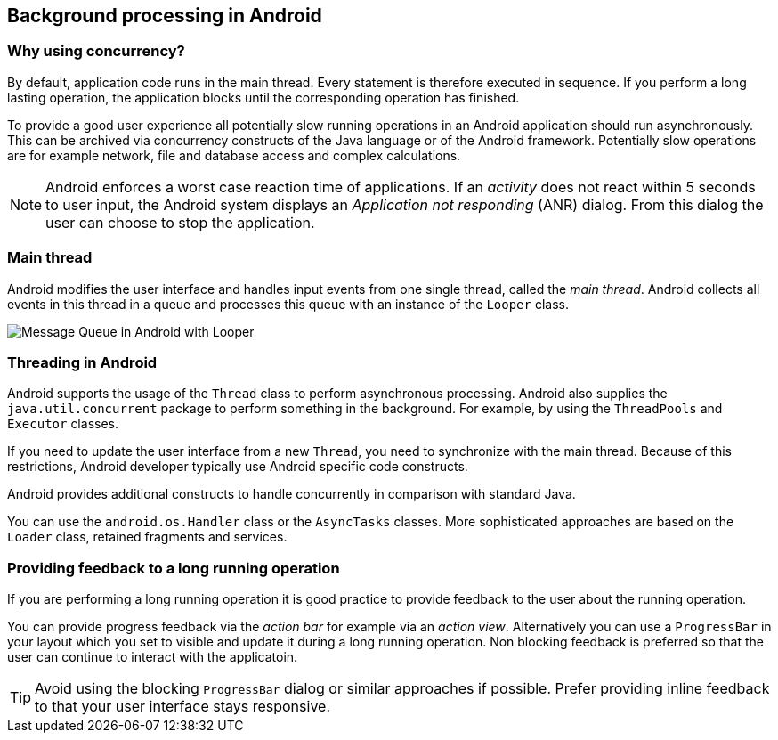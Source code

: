 == Background processing in Android

=== Why using concurrency?
		
By default, application code  runs in the main thread. 
Every statement is therefore executed in sequence.
If you perform a long lasting operation, the application blocks until the corresponding operation has finished.
		
To provide a good user experience all potentially slow running operations in an Android application should run asynchronously.
This can be archived via concurrency constructs of the Java language or of the Android framework. 
Potentially slow operations are for example network, file and database access and complex calculations.
		
NOTE: Android enforces a worst case reaction time of applications.
If an _activity_ does not react within 5 seconds to user input, the Android system displays an _Application not responding_ (ANR) dialog. 
From this dialog the user can choose to stop the application.


=== Main thread
		
Android modifies the user interface and handles input events from one single thread, called the  _main thread_. 
Android collects all events in this thread in a queue and processes this queue with an instance of the `Looper` class.
		
image::looper_messagequeue10.png[Message Queue in Android with Looper,pdfwidth=60%]


=== Threading in Android

Android supports the usage of the `Thread`  class to perform asynchronous processing.
Android also supplies the `java.util.concurrent` package to perform something in the background.
For example, by using the `ThreadPools` and `Executor` classes.
		
If you need to update the user interface from a new `Thread`, you need to synchronize with the main thread.		
Because of this restrictions, Android developer typically use Android specific code constructs. 
	
Android provides additional constructs to handle concurrently in comparison with standard Java.

You can use the `android.os.Handler` class or the `AsyncTasks` classes. 
More sophisticated approaches are based on the `Loader` class, retained fragments and services.
	
=== Providing feedback to a long running operation
	
If you are performing a long running operation it is good practice to provide feedback to the user about the running operation.
	
You can provide progress feedback via the _action bar_ for example via an _action view_. 
Alternatively you can use a `ProgressBar` in your layout which you set to visible and update it during a long running operation. 
Non blocking feedback is preferred so that the user can continue to interact with the applicatoin.
	
[TIP]
==== 
Avoid using the blocking `ProgressBar` dialog or similar approaches if possible. 
Prefer providing inline feedback to that your user interface stays responsive.
====
	